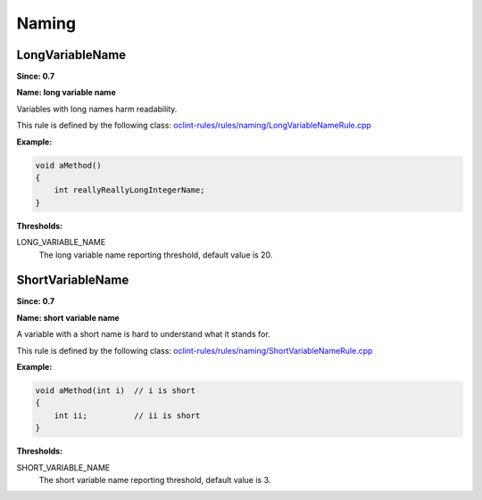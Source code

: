 Naming
======

LongVariableName
----------------

**Since: 0.7**

**Name: long variable name**

Variables with long names harm readability.

This rule is defined by the following class: `oclint-rules/rules/naming/LongVariableNameRule.cpp <https://github.com/oclint/oclint/blob/master/oclint-rules/rules/naming/LongVariableNameRule.cpp>`_

**Example:**


.. code-block:: cpp

    void aMethod()
    {
        int reallyReallyLongIntegerName;
    }
    

**Thresholds:**

LONG_VARIABLE_NAME
    The long variable name reporting threshold, default value is 20.

ShortVariableName
-----------------

**Since: 0.7**

**Name: short variable name**

A variable with a short name is hard to understand what it stands for.

This rule is defined by the following class: `oclint-rules/rules/naming/ShortVariableNameRule.cpp <https://github.com/oclint/oclint/blob/master/oclint-rules/rules/naming/ShortVariableNameRule.cpp>`_

**Example:**


.. code-block:: cpp

    void aMethod(int i)  // i is short
    {
        int ii;          // ii is short
    }
    

**Thresholds:**

SHORT_VARIABLE_NAME
    The short variable name reporting threshold, default value is 3.


.. Generated on Wed Dec 30 09:22:10 2020


